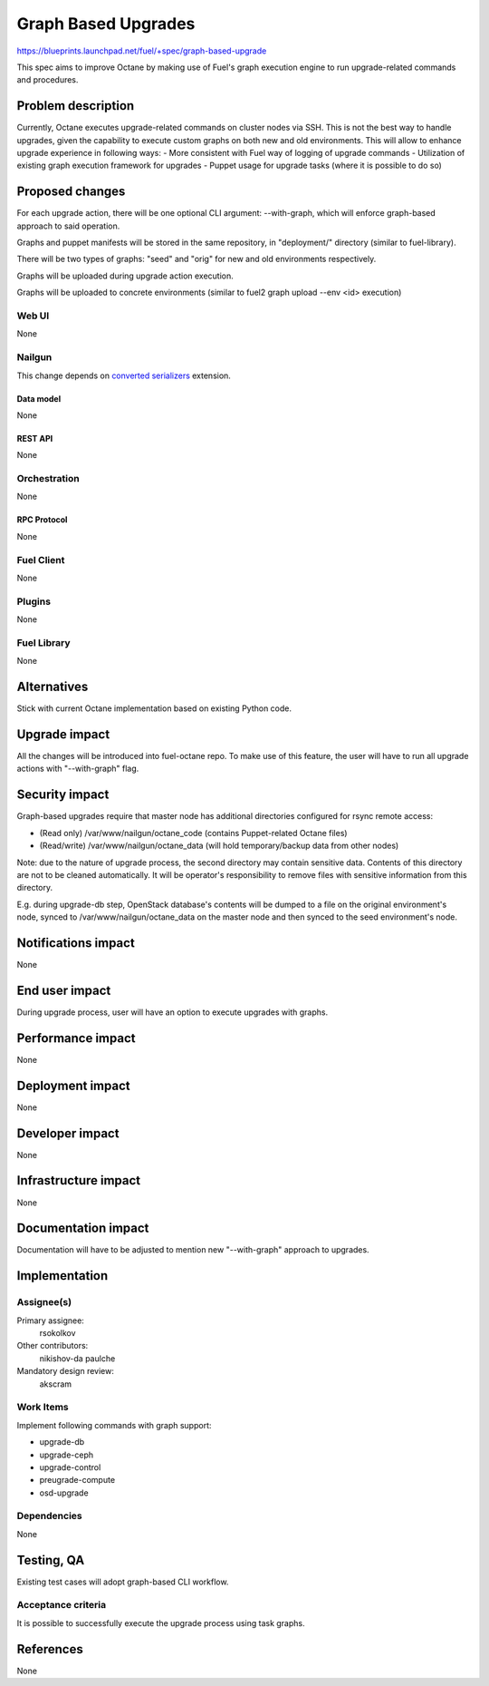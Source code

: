 ..
 This work is licensed under a Creative Commons Attribution 3.0 Unported
 License.

 http://creativecommons.org/licenses/by/3.0/legalcode

==========================================
Graph Based Upgrades
==========================================

https://blueprints.launchpad.net/fuel/+spec/graph-based-upgrade

This spec aims to improve Octane by making use of Fuel's graph execution engine
to run upgrade-related commands and procedures.

--------------------
Problem description
--------------------

Currently, Octane executes upgrade-related commands on cluster nodes
via SSH. This is not the best way to handle upgrades, given the
capability to execute custom graphs on both new and old environments.
This will allow to enhance upgrade experience in following ways:
- More consistent with Fuel way of logging of upgrade commands
- Utilization of existing graph execution framework for upgrades
- Puppet usage for upgrade tasks (where it is possible to do so)

----------------
Proposed changes
----------------

For each upgrade action, there will be one optional CLI argument:
--with-graph, which will enforce graph-based approach to said
operation.

Graphs and puppet manifests will be stored in the same repository,
in "deployment/" directory (similar to fuel-library).

There will be two types of graphs: "seed" and "orig" for new and old
environments respectively.

Graphs will be uploaded during upgrade action execution.

Graphs will be uploaded to concrete environments (similar to
fuel2 graph upload --env <id> execution)


Web UI
======

None


Nailgun
=======

This change depends on `converted serializers`_ extension.

.. _converted serializers: https://github.com/openstack/fuel-nailgun-extension-converted-serializers


Data model
----------

None


REST API
--------

None


Orchestration
=============

None


RPC Protocol
------------

None


Fuel Client
===========

None


Plugins
=======

None


Fuel Library
============

None

------------
Alternatives
------------

Stick with current Octane implementation based on existing Python code.

--------------
Upgrade impact
--------------

All the changes will be introduced into fuel-octane repo.
To make use of this feature, the user will have to
run all upgrade actions with "--with-graph" flag.


---------------
Security impact
---------------

Graph-based upgrades require that master node has additional directories
configured for rsync remote access:

- (Read only) /var/www/nailgun/octane_code (contains Puppet-related Octane
  files)
- (Read/write) /var/www/nailgun/octane_data (will hold temporary/backup data
  from other nodes)

Note: due to the nature of upgrade process, the second directory may contain
sensitive data. Contents of this directory are not to be cleaned automatically.
It will be operator's responsibility to remove files with sensitive information
from this directory.

E.g. during upgrade-db step, OpenStack database's contents will be dumped to a
file on the original environment's node, synced to /var/www/nailgun/octane_data
on the master node and then synced to the seed environment's node.



--------------------
Notifications impact
--------------------

None

---------------
End user impact
---------------

During upgrade process, user will have an option to
execute upgrades with graphs.

------------------
Performance impact
------------------

None

-----------------
Deployment impact
-----------------

None

----------------
Developer impact
----------------

None

---------------------
Infrastructure impact
---------------------

None

--------------------
Documentation impact
--------------------

Documentation will have to be adjusted to mention new
"--with-graph" approach to upgrades.

--------------
Implementation
--------------

Assignee(s)
===========

Primary assignee:
  rsokolkov

Other contributors:
  nikishov-da
  paulche

Mandatory design review:
  akscram


Work Items
==========

Implement following commands with graph support:

- upgrade-db
- upgrade-ceph
- upgrade-control
- preugrade-compute
- osd-upgrade


Dependencies
============

None

------------
Testing, QA
------------

Existing test cases will adopt graph-based CLI workflow.

Acceptance criteria
===================

It is possible to successfully execute the upgrade process using task graphs.


----------
References
----------

None
